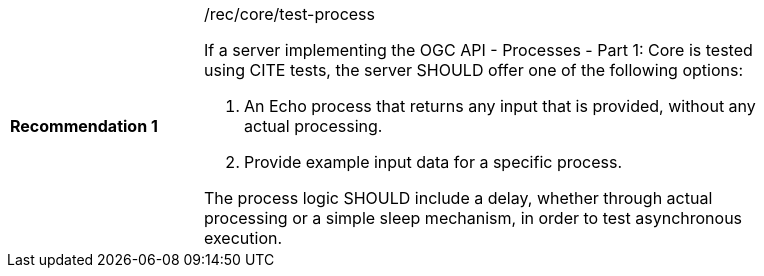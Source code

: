[[rec_core_test-process]]
[width="90%",cols="2,6a"]
|===
|*Recommendation {counter:rec-id}* |/rec/core/test-process +

If a server implementing the OGC API - Processes - Part 1: Core is tested using CITE tests, the server SHOULD offer one of the following options:

. An Echo process that returns any input that is provided, without any actual processing. 
. Provide example input data for a specific process.

The process logic SHOULD include a delay, whether through actual processing or a simple sleep mechanism, in order to test asynchronous execution.

|===
